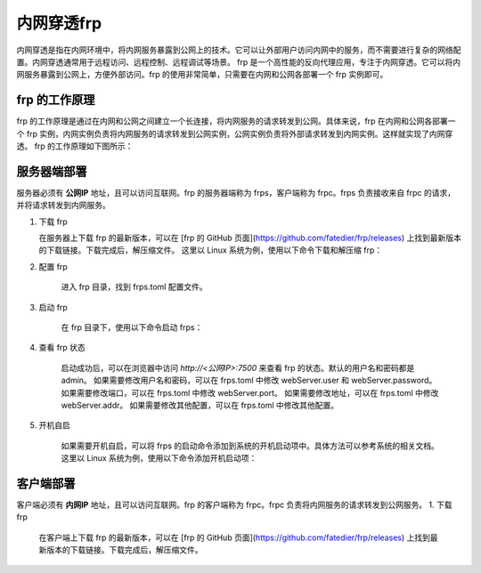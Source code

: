 内网穿透frp
==========================


内网穿透是指在内网环境中，将内网服务暴露到公网上的技术。它可以让外部用户访问内网中的服务，而不需要进行复杂的网络配置。内网穿透通常用于远程访问、远程控制、远程调试等场景。
frp 是一个高性能的反向代理应用，专注于内网穿透。它可以将内网服务暴露到公网上，方便外部访问。frp 的使用非常简单，只需要在内网和公网各部署一个 frp 实例即可。

frp 的工作原理
----------------------------
frp 的工作原理是通过在内网和公网之间建立一个长连接，将内网服务的请求转发到公网。具体来说，frp 在内网和公网各部署一个 frp 实例，内网实例负责将内网服务的请求转发到公网实例，公网实例负责将外部请求转发到内网实例。这样就实现了内网穿透。
frp 的工作原理如下图所示：

.. image:: _static/frp_workflow.png
    :width: 600px
    :height: 400px
    :align: center
    :alt: frp 工作原理
    :scale: 100%
    
服务器端部署
----------------------------

服务器必须有 **公网IP** 地址，且可以访问互联网。frp 的服务器端称为 frps，客户端称为 frpc。frps 负责接收来自 frpc 的请求，并将请求转发到内网服务。

1. 下载 frp

   在服务器上下载 frp 的最新版本，可以在 [frp 的 GitHub 页面](https://github.com/fatedier/frp/releases) 上找到最新版本的下载链接。下载完成后，解压缩文件。
   这里以 Linux 系统为例，使用以下命令下载和解压缩 frp：

.. code-block:: sh
   :caption: 下载 frp，Linux 系统
   :name: test333
   :emphasize-lines: 2
   :linenos:

   #下载
   wget https://github.com/fatedier/frp/releases/download/v0.62.1/frp_0.62.1_linux_amd64.tar.gz
   #解压
   tar -zxvf frp_0.62.1_linux_amd64.tar.gz
   #重命名解压后的文件夹为 frp
   mv frp_0.62.1_linux_amd64 frp

   
2. 配置 frp

    进入 frp 目录，找到 frps.toml 配置文件。

.. code-block:: toml
   :caption: frps.toml 配置文件
   :name: test444
   :linenos:

   #客户端连接端口，默认7000
   bind_port = 7000
   #web界面网址，默认为 127.0.0.1，如果需要公网访问，需要修改为 0.0.0.0。
   webServer.addr = "0.0.0.0"
   #web界面端口，默认7500
   webServer.port = 7500
   #web界面用户名密码，可选，默认为空
   webServer.user = "admin"
   webServer.password = "admin"
   
3. 启动 frp

    在 frp 目录下，使用以下命令启动 frps：

.. code-block:: sh
   :caption: 启动 frps
   :name: test555
   :linenos:

   #启动 frps
   ./frps -c ./frps.toml

4. 查看 frp 状态

    启动成功后，可以在浏览器中访问 `http://<公网IP>:7500` 来查看 frp 的状态。默认的用户名和密码都是 admin。
    如果需要修改用户名和密码，可以在 frps.toml 中修改 webServer.user 和 webServer.password。
    如果需要修改端口，可以在 frps.toml 中修改 webServer.port。
    如果需要修改地址，可以在 frps.toml 中修改 webServer.addr。
    如果需要修改其他配置，可以在 frps.toml 中修改其他配置。

5. 开机自启

    如果需要开机自启，可以将 frps 的启动命令添加到系统的开机启动项中。具体方法可以参考系统的相关文档。
    这里以 Linux 系统为例，使用以下命令添加开机启动项：

.. code-block:: sh
   :caption: frps.service
   :name: test666
   :linenos:

    #进入系统配置目录
    cd /etc/systemd/system/
    #创建 frps.service 文件
    sudo nano frps.service
    
    #添加以下内容
    [Unit]
    # 服务名称，可自定义
    Description = frp server
    After = network.target syslog.target
    Wants = network.target

    [Service]
    Type = simple
    User = root
    # 启动frps的命令，需修改为您的frps的安装路径
    ExecStart = /root/frp/frps -c /root/frp/frps.toml

    [Install]
    WantedBy = multi-user.target
    #保存并退出
    #启动服务
    sudo systemctl start frps
    #设置开机自启
    sudo systemctl enable frps
    #查看服务状态
    sudo systemctl status frps
    #停止服务
    sudo systemctl stop frps
    #重启服务
    sudo systemctl restart frps
    
客户端部署
----------------------------
客户端必须有 **内网IP** 地址，且可以访问互联网。frp 的客户端称为 frpc。frpc 负责将内网服务的请求转发到公网服务。
1. 下载 frp

   在客户端上下载 frp 的最新版本，可以在 [frp 的 GitHub 页面](https://github.com/fatedier/frp/releases) 上找到最新版本的下载链接。下载完成后，解压缩文件。
